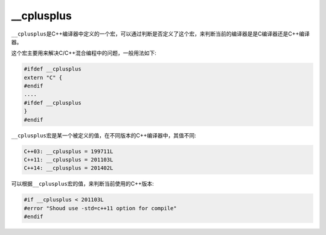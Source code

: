 __cplusplus
===========

``__cplusplus``\ 是C++编译器中定义的一个宏，可以通过判断是否定义了这个宏，来判断当前的编译器是是C编译器还是C++编译器。

这个宏主要用来解决C/C++混合编程中的问题，一般用法如下:

.. code-block:: c++

    #ifdef __cplusplus
    extern "C" {
    #endif
    ....
    #ifdef __cplusplus
    }
    #endif

``__cplusplus``\ 宏是某一个被定义的值，在不同版本的C++编译器中，其值不同:

.. code-block:: c++

    C++03: __cplusplus = 199711L
    C++11: __cplusplus = 201103L
    C++14: __cplusplus = 201402L

可以根据\ ``__cplusplus``\ 宏的值，来判断当前使用的C++版本:

.. code-block:: c++

    #if __cplusplus < 201103L
    #error "Shoud use -std=c++11 option for compile"
    #endif

